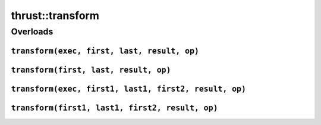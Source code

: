 .. AUTO-GENERATED by auto_api_generator.py - DO NOT EDIT

thrust::transform
=====================

Overloads
---------

``transform(exec, first, last, result, op)``
^^^^^^^^^^^^^^^^^^^^^^^^^^^^^^^^^^^^^^^^^^^^

.. doxygenfunction:: thrust::transform(const thrust::detail::execution_policy_base< DerivedPolicy > &exec, InputIterator first, InputIterator last, OutputIterator result, UnaryFunction op)
   :project: thrust

``transform(first, last, result, op)``
^^^^^^^^^^^^^^^^^^^^^^^^^^^^^^^^^^^^^^

.. doxygenfunction:: thrust::transform(InputIterator first, InputIterator last, OutputIterator result, UnaryFunction op)
   :project: thrust

``transform(exec, first1, last1, first2, result, op)``
^^^^^^^^^^^^^^^^^^^^^^^^^^^^^^^^^^^^^^^^^^^^^^^^^^^^^^

.. doxygenfunction:: thrust::transform(const thrust::detail::execution_policy_base< DerivedPolicy > &exec, InputIterator1 first1, InputIterator1 last1, InputIterator2 first2, OutputIterator result, BinaryFunction op)
   :project: thrust

``transform(first1, last1, first2, result, op)``
^^^^^^^^^^^^^^^^^^^^^^^^^^^^^^^^^^^^^^^^^^^^^^^^

.. doxygenfunction:: thrust::transform(InputIterator1 first1, InputIterator1 last1, InputIterator2 first2, OutputIterator result, BinaryFunction op)
   :project: thrust
